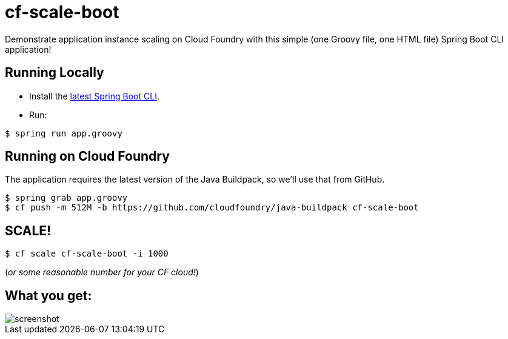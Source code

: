 = cf-scale-boot

Demonstrate application instance scaling on Cloud Foundry with this simple (one Groovy file, one HTML file) Spring Boot CLI application!

== Running Locally

* Install the http://docs.spring.io/spring-boot/docs/current-SNAPSHOT/reference/htmlsingle/#getting-started-installing-the-cli[latest Spring Boot CLI].
* Run:

----
$ spring run app.groovy
----

== Running on Cloud Foundry

The application requires the latest version of the Java Buildpack, so we'll use that from GitHub.

----
$ spring grab app.groovy
$ cf push -m 512M -b https://github.com/cloudfoundry/java-buildpack cf-scale-boot
----

== SCALE!

----
$ cf scale cf-scale-boot -i 1000
----

(_or some reasonable number for your CF cloud!_)

== What you get:

image::docs/screenshot.png[]